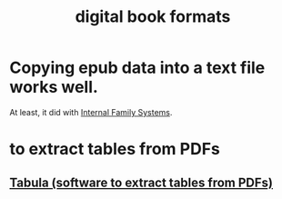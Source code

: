 :PROPERTIES:
:ID:       9036311c-3ca0-4a0a-911d-04e1183205c6
:ROAM_ALIASES: epub pdf mobi
:END:
#+title: digital book formats
* Copying epub data into a text file works well.
  At least, it did with [[id:650e028b-8662-472f-a81a-437592442862][Internal Family Systems]].
* to extract tables from PDFs
** [[id:6f854ffc-8eb8-4ac8-823c-fd8b61f90562][Tabula (software to extract tables from PDFs)]]
